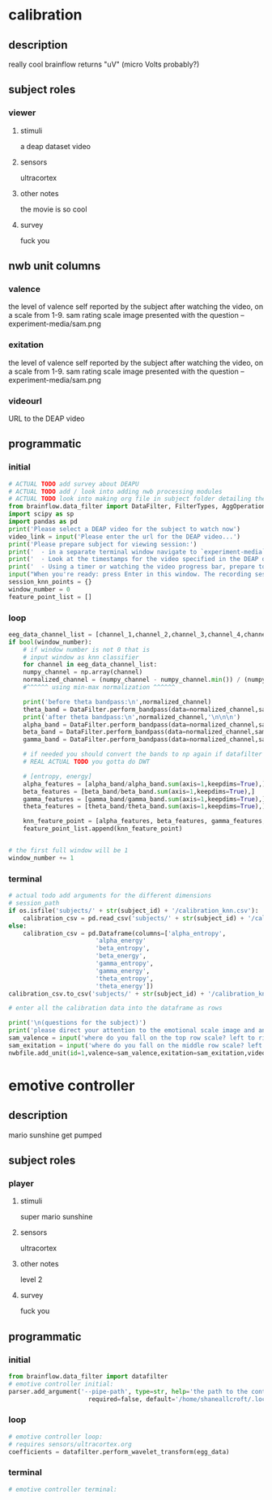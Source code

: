 * calibration
** description
   really cool
   brainflow returns "uV" (micro Volts probably?)
   
** subject roles
*** viewer
**** stimuli
     a deap dataset video
**** sensors
     ultracortex
**** other notes
     the movie is so cool
**** survey
     fuck you
** nwb unit columns
*** valence
    the level of valence self reported by the subject after watching the video, on a scale from 1-9. sam rating scale image presented with the question -- experiment-media/sam.png
*** exitation
    the level of valence self reported by the subject after watching the video, on a scale from 1-9. sam rating scale image presented with the question -- experiment-media/sam.png
*** videourl
    URL to the DEAP video
** programmatic
*** initial
#+BEGIN_SRC python
  # ACTUAL TODO add survey about DEAPU
  # ACTUAL TODO add / look into adding nwb processing modules
  # ACTUAL TODO look into making org file in subject folder detailing their progress with the DEAP videos
  from brainflow.data_filter import DataFilter, FilterTypes, AggOperations
  import scipy as sp
  import pandas as pd
  print('Please select a DEAP video for the subject to watch now')
  video_link = input('Please enter the url for the DEAP video...')
  print('Please prepare subject for viewing session:')
  print('  - in a separate terminal window navigate to `experiment-media` in your nwborg project root folder and run `feh SAM.png`')
  print('  - Look at the timestamps for the video specified in the DEAP dataset, prepare to play the video starting at the appropriate timestamp')
  print('  - Using a timer or watching the video progress bar, prepare to stop the video at the appropriate timestamp\n')
  input("When you're ready: press Enter in this window. The recording session will begin. Wait 3 seconds and then press the play button to begin playing the video")
  session_knn_points = {}
  window_number = 0
  feature_point_list = []
#+END_SRC
*** loop
#+BEGIN_SRC python
  eeg_data_channel_list = [channel_1,channel_2,channel_3,channel_4,channel_5,channel_6,channel_7,channel_8]
  if bool(window_number):
      # if window number is not 0 that is
      # input window as knn classifier
      for channel in eeg_data_channel_list:
	  numpy_channel = np.array(channel)
	  normalized_channel = (numpy_channel - numpy_channel.min()) / (numpy_channel.max() - numpy_channel.min())
	  #^^^^^^ using min-max normalization ^^^^^^
  
	  print('before theta bandpass:\n',normalized_channel)
	  theta_band = DataFilter.perform_bandpass(data=normalized_channel,sampling_rate=250,center_freq=6.0,band_width=4.0,order=1,filter_type=0,ripple=0.0)
	  print('after theta bandpass:\n',normalized_channel,'\n\n\n')
	  alpha_band = DataFilter.perform_bandpass(data=normalized_channel,sampling_rate=250,center_freq=12.0,band_width=8.0,order=1,filter_type=0,ripple=0.0)
	  beta_band = DataFilter.perform_bandpass(data=normalized_channel,sampling_rate=250,center_freq=24.0,band_width=16.0,order=1,filter_type=0,ripple=0.0)
	  gamma_band = DataFilter.perform_bandpass(data=normalized_channel,sampling_rate=250,center_freq=48.0,band_width=32.0,order=1,filter_type=0,ripple=0.0)
  
	  # if needed you should convert the bands to np again if datafilter doesn't return an np array
	  # REAL ACTUAL TODO you gotta do DWT 
  
	  # [entropy, energy]
	  alpha_features = [alpha_band/alpha_band.sum(axis=1,keepdims=True),]
	  beta_features = [beta_band/beta_band.sum(axis=1,keepdims=True),]
	  gamma_features = [gamma_band/gamma_band.sum(axis=1,keepdims=True),]
	  theta_features = [theta_band/theta_band.sum(axis=1,keepdims=True),]
  
	  knn_feature_point = [alpha_features, beta_features, gamma_features, theta_features]
	  feature_point_list.append(knn_feature_point)
  
  
  # the first full window will be 1
  window_number += 1
#+END_SRC       
*** terminal
#+BEGIN_SRC python
	# actual todo add arguments for the different dimensions
	# session_path
	if os.isfile('subjects/' + str(subject_id) + '/calibration_knn.csv'):
	    calibration_csv = pd.read_csv('subjects/' + str(subject_id) + '/calibration_knn.csv') # read in the csv 
	else:
	    calibration_csv = pd.Dataframe(columns=['alpha_entropy',
						    'alpha_energy'
						    'beta_entropy',
						    'beta_energy',
						    'gamma_entropy',
						    'gamma_energy',
						    'theta_entropy',
						    'theta_energy'])
	calibration_csv.to_csv('subjects/' + str(subject_id) + '/calibration_knn.csv')
	
	# enter all the calibration data into the dataframe as rows
	
	print('\n(questions for the subject)')
	print('please direct your attention to the emotional scale image and answer the following questions based on your experience watching the video:')
	sam_valence = input('where do you fall on the top row scale? left to right 1-9, top row (valence)...') 
	sam_exitation = input('where do you fall on the middle row scale? left to right 1-9 middle row (excitation)...')
	nwbfile.add_unit(id=1,valence=sam_valence,exitation=sam_exitation,videourl=video_link)
#+END_SRC       
* emotive controller
** description
   mario sunshine get pumped
** subject roles
*** player
**** stimuli
     super mario sunshine
**** sensors
     ultracortex
**** other notes
     level 2
**** survey
     fuck you
** programmatic
*** initial
#+begin_src python
  from brainflow.data_filter import datafilter
  # emotive controller initial:
  parser.add_argument('--pipe-path', type=str, help='the path to the controller input pipe',
                        required=false, default='/home/shaneallcroft/.local/share/dolphin-emu/pipes/pipe1')
#+end_src
*** loop
#+begin_src python
  # emotive controller loop:
  # requires sensors/ultracortex.org
  coefficients = datafilter.perform_wavelet_transform(egg_data)
  
#+end_src
*** terminal
#+begin_src python
  # emotive controller terminal:
#+end_src
